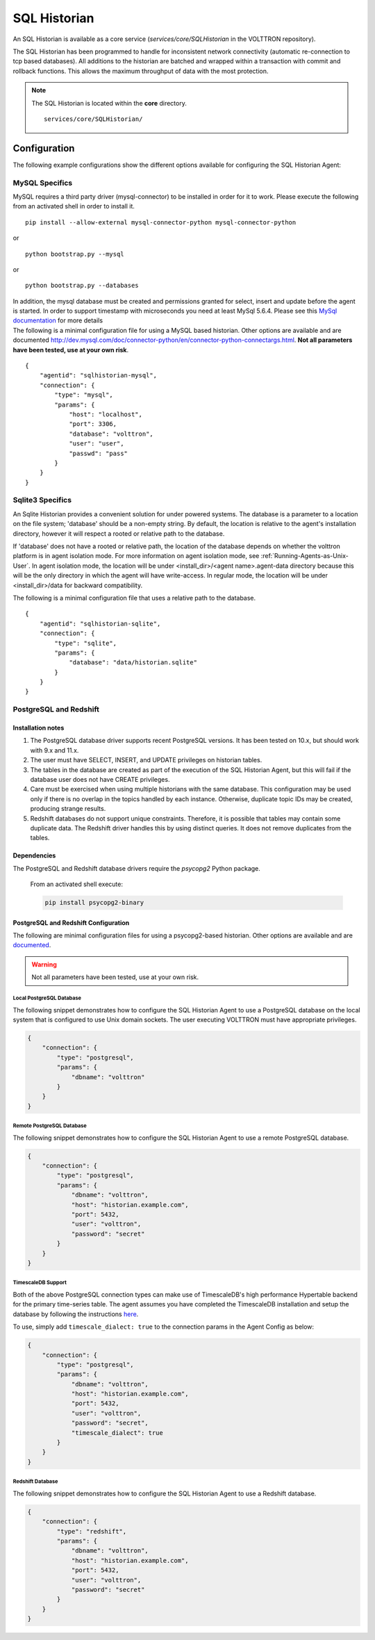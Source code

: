.. _SQL-Historian:

=============
SQL Historian
=============

An SQL Historian is available as a core service (`services/core/SQLHistorian` in the VOLTTRON repository).

The SQL Historian has been programmed to handle for inconsistent network connectivity (automatic re-connection to tcp
based databases).  All additions to the historian are batched and wrapped within a transaction with commit and rollback
functions.  This allows the maximum throughput of data with the most protection.

.. note::
   The SQL Historian is located within the **core** directory. ::

      services/core/SQLHistorian/


Configuration
=============

The following example configurations show the different options available for configuring the SQL Historian Agent:


MySQL Specifics
---------------

MySQL requires a third party driver (mysql-connector) to be installed in
order for it to work. Please execute the following from an activated
shell in order to install it.

::

    pip install --allow-external mysql-connector-python mysql-connector-python

or

::

    python bootstrap.py --mysql

or

::

    python bootstrap.py --databases

| In addition, the mysql database must be created and permissions
  granted for select, insert and update before the agent is started. In
  order to support timestamp with microseconds you need at least MySql
  5.6.4. Please see this `MySql
  documentation <http://dev.mysql.com/doc/refman/5.6/en/fractional-seconds.html>`__
  for more details
| The following is a minimal configuration file for using a MySQL based
  historian. Other options are available and are documented
  http://dev.mysql.com/doc/connector-python/en/connector-python-connectargs.html.
  **Not all parameters have been tested, use at your own risk**.

::

    {
        "agentid": "sqlhistorian-mysql",
        "connection": {
            "type": "mysql",
            "params": {
                "host": "localhost",
                "port": 3306,
                "database": "volttron",
                "user": "user",
                "passwd": "pass"
            }
        }
    }


Sqlite3 Specifics
-----------------

An Sqlite Historian provides a convenient solution for under powered systems. The database is a parameter to a location
on the file system; 'database' should be a non-empty string.
By default, the location is relative to the agent's installation directory, however it will respect a rooted or
relative path to the database.

If 'database' does not have a rooted or relative path, the location of the database depends on whether the volttron
platform is in agent isolation mode. For more information on agent isolation mode,
see :ref:`Running-Agents-as-Unix-User`.
In agent isolation mode, the location will be under <install_dir>/<agent name>.agent-data directory because this
will be the only directory in which the agent will have write-access.
In regular mode, the location will be under <install_dir>/data for backward compatibility.

The following is a minimal configuration file that uses a relative path to the database.

::

    {
        "agentid": "sqlhistorian-sqlite",
        "connection": {
            "type": "sqlite",
            "params": {
                "database": "data/historian.sqlite"
            }
        }
    }


PostgreSQL and Redshift
-----------------------

Installation notes
^^^^^^^^^^^^^^^^^^

1. The PostgreSQL database driver supports recent PostgreSQL versions.  It has been tested on 10.x, but should work with
   9.x and 11.x.

2. The user must have SELECT, INSERT, and UPDATE privileges on historian tables.

3. The tables in the database are created as part of the execution of the SQL Historian Agent, but this will fail if the
   database user does not have CREATE privileges.

4. Care must be exercised when using multiple historians with the same database.  This configuration may be used only if
   there is no overlap in the topics handled by each instance.  Otherwise, duplicate topic IDs may be created, producing
   strange results.

5. Redshift databases do not support unique constraints. Therefore, it is possible that tables may contain some
   duplicate data.  The Redshift driver handles this by using distinct queries. It does not remove duplicates from the
   tables.


Dependencies
^^^^^^^^^^^^

The PostgreSQL and Redshift database drivers require the `psycopg2` Python package.

    From an activated shell execute:

    .. code-block:: bash

        pip install psycopg2-binary


PostgreSQL and Redshift Configuration
^^^^^^^^^^^^^^^^^^^^^^^^^^^^^^^^^^^^^

The following are minimal configuration files for using a psycopg2-based historian.  Other options are available and are
`documented <http://initd.org/psycopg/docs/module.html>`_.

.. warning::

    Not all parameters have been tested, use at your own risk.


Local PostgreSQL Database
"""""""""""""""""""""""""

The following snippet demonstrates how to configure the SQL Historian Agent to use a PostgreSQL database on the local
system that is configured to use Unix domain sockets.  The user executing VOLTTRON must have appropriate privileges.

.. code-block:: json

    {
        "connection": {
            "type": "postgresql",
            "params": {
                "dbname": "volttron"
            }
        }
    }


Remote PostgreSQL Database
""""""""""""""""""""""""""

The following snippet demonstrates how to configure the SQL Historian Agent to use a remote PostgreSQL database.

.. code-block:: json

    {
        "connection": {
            "type": "postgresql",
            "params": {
                "dbname": "volttron",
                "host": "historian.example.com",
                "port": 5432,
                "user": "volttron",
                "password": "secret"
            }
        }
    }


TimescaleDB Support
"""""""""""""""""""

Both of the above PostgreSQL connection types can make use of TimescaleDB's high performance Hypertable backend for the
primary time-series table.  The agent assumes you have completed the TimescaleDB installation and setup
the database by following the instructions `here <https://docs.timescale.com/latest/getting-started/setup>`_.

To use, simply add ``timescale_dialect: true`` to the connection params in the Agent Config as below:

.. code-block:: json

    {
        "connection": {
            "type": "postgresql",
            "params": {
                "dbname": "volttron",
                "host": "historian.example.com",
                "port": 5432,
                "user": "volttron",
                "password": "secret",
                "timescale_dialect": true
            }
        }
    }


Redshift Database
"""""""""""""""""

The following snippet demonstrates how to configure the SQL Historian Agent to use a Redshift database.

.. code-block:: json

    {
        "connection": {
            "type": "redshift",
            "params": {
                "dbname": "volttron",
                "host": "historian.example.com",
                "port": 5432,
                "user": "volttron",
                "password": "secret"
            }
        }
    }
